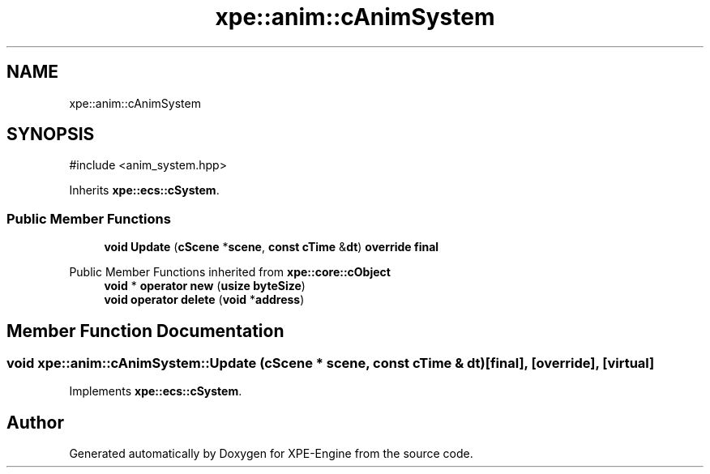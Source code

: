.TH "xpe::anim::cAnimSystem" 3 "Version 0.1" "XPE-Engine" \" -*- nroff -*-
.ad l
.nh
.SH NAME
xpe::anim::cAnimSystem
.SH SYNOPSIS
.br
.PP
.PP
\fR#include <anim_system\&.hpp>\fP
.PP
Inherits \fBxpe::ecs::cSystem\fP\&.
.SS "Public Member Functions"

.in +1c
.ti -1c
.RI "\fBvoid\fP \fBUpdate\fP (\fBcScene\fP *\fBscene\fP, \fBconst\fP \fBcTime\fP &\fBdt\fP) \fBoverride\fP \fBfinal\fP"
.br
.in -1c

Public Member Functions inherited from \fBxpe::core::cObject\fP
.in +1c
.ti -1c
.RI "\fBvoid\fP * \fBoperator new\fP (\fBusize\fP \fBbyteSize\fP)"
.br
.ti -1c
.RI "\fBvoid\fP \fBoperator delete\fP (\fBvoid\fP *\fBaddress\fP)"
.br
.in -1c
.SH "Member Function Documentation"
.PP 
.SS "\fBvoid\fP xpe::anim::cAnimSystem::Update (\fBcScene\fP * scene, \fBconst\fP \fBcTime\fP & dt)\fR [final]\fP, \fR [override]\fP, \fR [virtual]\fP"

.PP
Implements \fBxpe::ecs::cSystem\fP\&.

.SH "Author"
.PP 
Generated automatically by Doxygen for XPE-Engine from the source code\&.
